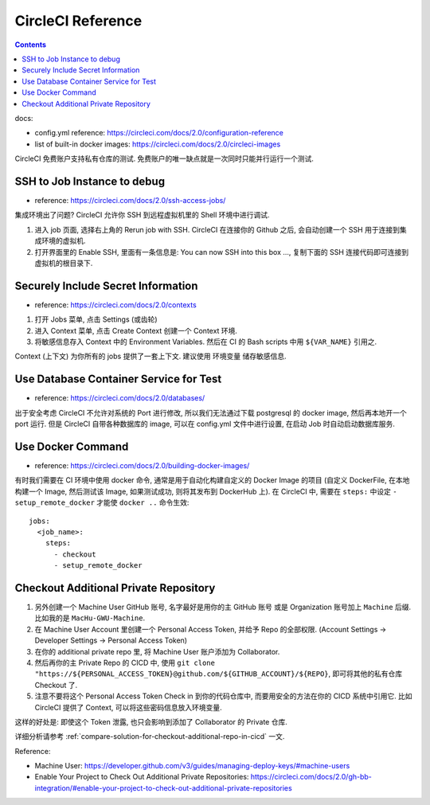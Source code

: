 .. _circleci-reference:

CircleCI Reference
==============================================================================

.. contents::

docs:

- config.yml reference: https://circleci.com/docs/2.0/configuration-reference
- list of built-in docker images: https://circleci.com/docs/2.0/circleci-images

CircleCI 免费账户支持私有仓库的测试. 免费账户的唯一缺点就是一次同时只能并行运行一个测试.


SSH to Job Instance to debug
------------------------------------------------------------------------------

- reference: https://circleci.com/docs/2.0/ssh-access-jobs/

集成环境出了问题? CircleCI 允许你 SSH 到远程虚拟机里的 Shell 环境中进行调试.

1. 进入 job 页面, 选择右上角的 Rerun job with SSH. CircleCI 在连接你的 Github 之后, 会自动创建一个 SSH 用于连接到集成环境的虚拟机.
2. 打开界面里的 Enable SSH, 里面有一条信息是: You can now SSH into this box ..., 复制下面的 SSH 连接代码即可连接到虚拟机的根目录下.


Securely Include Secret Information
------------------------------------------------------------------------------

- reference: https://circleci.com/docs/2.0/contexts

1. 打开 Jobs 菜单, 点击 Settings (或齿轮)
2. 进入 Context 菜单, 点击 Create Context 创建一个 Context 环境.
3. 将敏感信息存入 Context 中的 Environment Variables. 然后在 CI 的 Bash scripts 中用 ``${VAR_NAME}`` 引用之.

Context (上下文) 为你所有的 jobs 提供了一套上下文. 建议使用 环境变量 储存敏感信息.


Use Database Container Service for Test
------------------------------------------------------------------------------

- reference: https://circleci.com/docs/2.0/databases/

出于安全考虑 CircleCI 不允许对系统的 Port 进行修改, 所以我们无法通过下载 postgresql 的 docker image, 然后再本地开一个 port 运行.
但是 CircleCI 自带各种数据库的 image, 可以在 config.yml 文件中进行设置, 在启动 Job 时自动启动数据库服务.


Use Docker Command
------------------------------------------------------------------------------

- reference: https://circleci.com/docs/2.0/building-docker-images/

有时我们需要在 CI 环境中使用 docker 命令, 通常是用于自动化构建自定义的 Docker Image 的项目 (自定义 DockerFile, 在本地构建一个 Image, 然后测试该 Image, 如果测试成功, 则将其发布到 DockerHub 上). 在 CircleCI 中, 需要在 ``steps:`` 中设定 ``- setup_remote_docker`` 才能使 ``docker ..`` 命令生效::

    jobs:
      <job_name>:
        steps:
          - checkout
          - setup_remote_docker


Checkout Additional Private Repository
------------------------------------------------------------------------------

1. 另外创建一个 Machine User GitHub 账号, 名字最好是用你的主 GitHub 账号 或是 Organization 账号加上 ``Machine`` 后缀. 比如我的是 ``MacHu-GWU-Machine``.
2. 在 Machine User Account 里创建一个 Personal Access Token, 并给予 Repo 的全部权限. (Account Settings -> Developer Settings -> Personal Access Token)
3. 在你的 additional private repo 里, 将 Machine User 账户添加为 Collaborator.
4. 然后再你的主 Private Repo 的 CICD 中, 使用 ``git clone "https://${PERSONAL_ACCESS_TOKEN}@github.com/${GITHUB_ACCOUNT}/${REPO}``, 即可将其他的私有仓库 Checkout 了.
5. 注意不要将这个 Personal Access Token Check in 到你的代码仓库中, 而要用安全的方法在你的 CICD 系统中引用它. 比如 CircleCI 提供了 Context, 可以将这些密码信息放入环境变量.

这样的好处是: 即使这个 Token 泄露, 也只会影响到添加了 Collaborator 的 Private 仓库.

详细分析请参考 :ref:`compare-solution-for-checkout-additional-repo-in-cicd` 一文.

Reference:

- Machine User: https://developer.github.com/v3/guides/managing-deploy-keys/#machine-users
- Enable Your Project to Check Out Additional Private Repositories: https://circleci.com/docs/2.0/gh-bb-integration/#enable-your-project-to-check-out-additional-private-repositories

